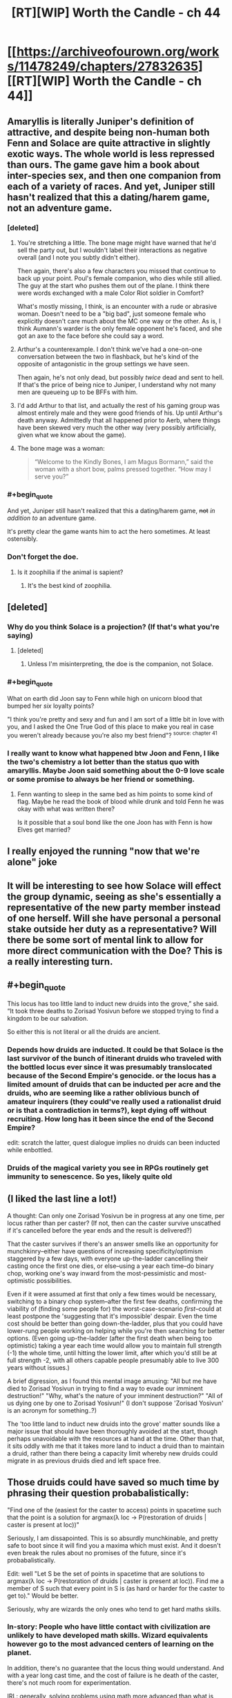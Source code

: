#+TITLE: [RT][WIP] Worth the Candle - ch 44

* [[https://archiveofourown.org/works/11478249/chapters/27832635][[RT][WIP] Worth the Candle - ch 44]]
:PROPERTIES:
:Author: nytelios
:Score: 82
:DateUnix: 1506978211.0
:END:

** Amaryllis is literally Juniper's definition of attractive, and despite being non-human both Fenn and Solace are quite attractive in slightly exotic ways. The whole world is less repressed than ours. The game gave him a book about inter-species sex, and then one companion from each of a variety of races. And yet, Juniper still hasn't realized that this a dating/harem game, not an adventure game.
:PROPERTIES:
:Author: FudgeOff
:Score: 52
:DateUnix: 1506986733.0
:END:

*** [deleted]
:PROPERTIES:
:Score: 7
:DateUnix: 1506996229.0
:END:

**** You're stretching a little. The bone mage might have warned that he'd sell the party out, but I wouldn't label their interactions as negative overall (and I note you subtly didn't either).

Then again, there's also a few characters you missed that continue to back up your point. Poul's female companion, who dies while still allied. The guy at the start who pushes them out of the plane. I think there were words exchanged with a male Color Riot soldier in Comfort?

What's mostly missing, I think, is an encounter with a rude or abrasive woman. Doesn't need to be a "big bad", just someone female who explicitly doesn't care much about the MC one way or the other. As is, I think Aumann's warder is the only female opponent he's faced, and she got an axe to the face before she could say a word.
:PROPERTIES:
:Author: N64_Chalmers
:Score: 6
:DateUnix: 1506998949.0
:END:


**** Arthur's a counterexample. I don't think we've had a one-on-one conversation between the two in flashback, but he's kind of the opposite of antagonistic in the group settings we have seen.

Then again, he's not only dead, but possibly /twice/ dead and sent to hell. If that's the price of being nice to Juniper, I understand why not many men are queueing up to be BFFs with him.
:PROPERTIES:
:Author: Trustworth
:Score: 6
:DateUnix: 1506998130.0
:END:


**** I'd add Arthur to that list, and actually the rest of his gaming group was almost entirely male and they were good friends of his. Up until Arthur's death anyway. Admittedly that all happened prior to Aerb, where things have been skewed very much the other way (very possibly artificially, given what we know about the game).
:PROPERTIES:
:Author: Agnoman
:Score: 2
:DateUnix: 1506998349.0
:END:


**** The bone mage was a woman:

#+begin_quote
  “Welcome to the Kindly Bones, I am Magus Bormann,” said the woman with a short bow, palms pressed together. “How may I serve you?”
#+end_quote
:PROPERTIES:
:Author: dalitt
:Score: 2
:DateUnix: 1506999826.0
:END:


*** #+begin_quote
  And yet, Juniper still hasn't realized that this a dating/harem game, +not+ /in addition to/ an adventure game.
#+end_quote

It's pretty clear the game wants him to act the hero sometimes. At least ostensibly.
:PROPERTIES:
:Score: 12
:DateUnix: 1506990855.0
:END:


*** Don't forget the doe.
:PROPERTIES:
:Author: renegadeduck
:Score: 6
:DateUnix: 1507017023.0
:END:

**** Is it zoophilia if the animal is sapient?
:PROPERTIES:
:Author: Roxaryz
:Score: 3
:DateUnix: 1507102022.0
:END:

***** It's the best kind of zoophilia.
:PROPERTIES:
:Author: renegadeduck
:Score: 2
:DateUnix: 1507143420.0
:END:


** [deleted]
:PROPERTIES:
:Score: 24
:DateUnix: 1506987635.0
:END:

*** Why do you think Solace is a projection? (If that's what you're saying)
:PROPERTIES:
:Score: 8
:DateUnix: 1506990008.0
:END:

**** [deleted]
:PROPERTIES:
:Score: 4
:DateUnix: 1506990616.0
:END:

***** Unless I'm misinterpreting, the doe is the companion, not Solace.
:PROPERTIES:
:Author: sicutumbo
:Score: 18
:DateUnix: 1506990985.0
:END:


*** #+begin_quote
  What on earth did Joon say to Fenn while high on unicorn blood that bumped her /six/ loyalty points?
#+end_quote

"I think you're pretty and sexy and fun and I am sort of a little bit in love with you, and I asked the One True God of this place to make you real in case you weren't already because you're also my best friend"? ^{source: chapter 41}
:PROPERTIES:
:Author: Noumero
:Score: 7
:DateUnix: 1507054491.0
:END:


*** I really want to know what happened btw Joon and Fenn, I like the two's chemistry a lot better than the status quo with amaryllis. Maybe Joon said something about the 0-9 love scale or some promise to always be her friend or something.
:PROPERTIES:
:Author: petrichorE6
:Score: 12
:DateUnix: 1506996480.0
:END:

**** Fenn wanting to sleep in the same bed as him points to some kind of flag. Maybe he read the book of blood while drunk and told Fenn he was okay with what was written there?

Is it possible that a soul bond like the one Joon has with Fenn is how Elves get married?
:PROPERTIES:
:Author: Kuratius
:Score: 7
:DateUnix: 1507049847.0
:END:


** I really enjoyed the running "now that we're alone" joke
:PROPERTIES:
:Author: GriffinJ
:Score: 18
:DateUnix: 1506996246.0
:END:


** It will be interesting to see how Solace will effect the group dynamic, seeing as she's essentially a representative of the new party member instead of one herself. Will she have personal a personal stake outside her duty as a representative? Will there be some sort of mental link to allow for more direct communication with the Doe? This is a really interesting turn.
:PROPERTIES:
:Author: GriffinJ
:Score: 18
:DateUnix: 1506996443.0
:END:


** #+begin_quote
  This locus has too little land to induct new druids into the grove,” she said. “It took three deaths to Zorisad Yosivun before we stopped trying to find a kingdom to be our salvation.
#+end_quote

So either this is not literal or all the druids are ancient.
:PROPERTIES:
:Author: SvalbardCaretaker
:Score: 9
:DateUnix: 1506980718.0
:END:

*** Depends how druids are inducted. It could be that Solace is the last survivor of the bunch of itinerant druids who traveled with the bottled locus ever since it was presumably translocated because of the Second Empire's genocide. or the locus has a limited amount of druids that can be inducted per acre and the druids, who are seeming like a rather oblivious bunch of amateur inquirers (they could've really used a rationalist druid or is that a contradiction in terms?), kept dying off without recruiting. How long has it been since the end of the Second Empire?

edit: scratch the latter, quest dialogue implies no druids can been inducted while enbottled.
:PROPERTIES:
:Author: nytelios
:Score: 11
:DateUnix: 1506983140.0
:END:


*** Druids of the magical variety you see in RPGs routinely get immunity to senescence. So yes, likely quite old
:PROPERTIES:
:Author: Izeinwinter
:Score: 7
:DateUnix: 1506989890.0
:END:


** (I liked the last line a lot!)

A thought: Can only one Zorisad Yosivun be in progress at any one time, per locus rather than per caster? (If not, then can the caster survive unscathed if it's cancelled before the year ends and the result is delivered?)

That the caster survives if there's an answer smells like an opportunity for munchkinry--either have questions of increasing specificity/optimism staggered by a few days, with everyone up-the-ladder cancelling their casting once the first one dies, or else--using a year each time--do binary chop, working one's way inward from the most-pessimistic and most-optimistic possibilities.

Even if it were assumed at first that only a few times would be necessary, switching to a binary chop system--after the first few deaths, confirming the viability of (finding some people for) the worst-case-scenario /first/--could at least postpone the 'suggesting that it's impossible' despair. Even the time cost should be better than going down-the-ladder, plus that you could have lower-rung people working on helping while you're then searching for better options. (Even going up-the-ladder (after the first death when being too optimistic) taking a year each time would allow you to maintain full strength (-1) the whole time, until hitting the lower limit, after which you'd still be at full strength -2, with all others capable people presumably able to live 300 years without issues.)

A brief digression, as I found this mental image amusing: "All but me have died to Zorisad Yosivun in trying to find a way to evade our imminent destruction!" "Why, what's the nature of your imminent destruction?" "All of us dying one by one to Zorisad Yosivun!" (I don't suppose 'Zorisad Yosivun' is an acronym for something..?)

The 'too little land to induct new druids into the grove' matter sounds like a major issue that should have been thoroughly avoided at the start, though perhaps unavoidable with the resources at hand at the time. Other than that, it sits oddly with me that it takes more land to induct a druid than to maintain a druid, rather than there being a capacity limit whereby new druids could migrate in as previous druids died and left space free.
:PROPERTIES:
:Author: MultipartiteMind
:Score: 8
:DateUnix: 1507031713.0
:END:


** Those druids could have saved so much time by phrasing their question probabalistically:

"Find one of the (easiest for the caster to access) points in spacetime such that the point is a solution for argmax(λ loc -> P(restoration of druids | caster is present at loc))"

Seriously, I am dissapointed. This is so absurdly munchkinable, and pretty safe to boot since it will find you a maxima which must exist. And it doesn't even break the rules about no promises of the future, since it's probabalistically.

Edit: well "Let S be the set of points in spacetime that are solutions to argmax(λ loc -> P(restoration of druids | caster is present at loc)). Find me a member of S such that every point in S is (as hard or harder for the caster to get to)." Would be better.

Seriously, why are wizards the only ones who tend to get hard maths skills.
:PROPERTIES:
:Author: Jello_Raptor
:Score: 7
:DateUnix: 1507049792.0
:END:

*** In-story: People who have little contact with civilization are unlikely to have developed math skills. Wizard equivalents however go to the most advanced centers of learning on the planet.

In addition, there's no guarantee that the locus thing would understand. And with a year long cast time, and the cost of failure is he death of the caster, there's not much room for experimentation.

IRL: generally, solving problems using math more advanced than what is taught in high school makes most people's eyes glaze over. We saw some trigonometry in this chapter, but I highly doubt Join will ever solve a problem using calculus.
:PROPERTIES:
:Author: sicutumbo
:Score: 8
:DateUnix: 1507051422.0
:END:

**** #+begin_quote
  I highly doubt Joon will ever solve a problem using calculus
#+end_quote

[[/u/cthulhuraejepsen][u/cthulhuraejepsen]], I think it was a challenge.
:PROPERTIES:
:Author: Noumero
:Score: 13
:DateUnix: 1507054958.0
:END:

***** Ugh, but I'm bad at calculus. I will try to figure something out though. (Feel free to give me ideas.)
:PROPERTIES:
:Author: cthulhuraejepsen
:Score: 10
:DateUnix: 1507074217.0
:END:

****** Would Joon even know calc? He's only 17, and still in high school.
:PROPERTIES:
:Author: Marthinwurer
:Score: 4
:DateUnix: 1507085161.0
:END:

******* He's put enough points into his mental stats to get a pseudo-intelligence injection, so it's quite possible that he now understands maths he never actually learned.
:PROPERTIES:
:Author: InfernoVulpix
:Score: 5
:DateUnix: 1507086444.0
:END:


******* Joon is modeled as closely on myself at 17 as I thought feasible/reasonable/prudent, and given that, he would be halfway through pre-calc. /However/, that doesn't mean that it would be impossible for him to learn it later on (though it does give me a good excuse not to do any calculus).
:PROPERTIES:
:Author: cthulhuraejepsen
:Score: 4
:DateUnix: 1507098155.0
:END:

******** If I may ask, how old are you now? (If you don't want to answer, don't worry about it, or you can be as vague or specific as you like. I'm just curious.)
:PROPERTIES:
:Score: 2
:DateUnix: 1507102433.0
:END:

********* I think he should refrain from answering. Maintain the mystery. :)
:PROPERTIES:
:Author: arunciblespoon
:Score: 2
:DateUnix: 1507124987.0
:END:


******* There are books out there that purport to be able to teach calculus to seven-year-olds. (Unfortunately, I did not discover this until I was well over seven. However, if you have access to a seven-year-old and Amazon, you might try the experiment...)
:PROPERTIES:
:Author: CCC_037
:Score: 1
:DateUnix: 1507140012.0
:END:


*** New chapter. Turns out that not only would druids be highly unlikely to learn calculus at all, but if they did they would likely lose their powers totally if they tried to apply any rigid systematic knowledge towards their own druid abilities.
:PROPERTIES:
:Author: sicutumbo
:Score: 3
:DateUnix: 1507141006.0
:END:


** Some really sneaky foreshadowing within this chapter.

For example, the second whole (parenthetical) paragraph is about glove limits and /extradimensional/ space. The party is going to sail right on over that key [[https://en.wikipedia.org/wiki/Key_signing_party][party]] size limit, I suspect.

A few nice curveballs though: the anthropomorphic cranteks make the final reveal even more of a surprise.

A purple-aura person who's not a companion. :D

#+begin_quote
  "Grak, start putting up as many wards as you can.”

  "I will put up the ones most likely to prevent an ambush,” he said with a frown.
#+end_quote

Two different styles here.
:PROPERTIES:
:Author: adgnatum
:Score: 5
:DateUnix: 1507015403.0
:END:


** Typos:

What /you/ the Deep Searching has indicated is that you are willing and might someday be capable finding a permanent so
:PROPERTIES:
:Author: SvalbardCaretaker
:Score: 3
:DateUnix: 1506979844.0
:END:

*** #+begin_quote
  “Assume that the winds here will carry your every word to her *lips*.”
#+end_quote

"Ears", I think.
:PROPERTIES:
:Author: Noumero
:Score: 5
:DateUnix: 1506980142.0
:END:

**** Fixed, thanks!
:PROPERTIES:
:Author: cthulhuraejepsen
:Score: 3
:DateUnix: 1506983363.0
:END:


*** Fixed, thank you.
:PROPERTIES:
:Author: cthulhuraejepsen
:Score: 5
:DateUnix: 1506983369.0
:END:

**** [deleted]
:PROPERTIES:
:Score: 1
:DateUnix: 1506997020.0
:END:

***** No, that was a different character, who only appeared in that scene, without any introduction, and then left just as suddenly. (Just kidding, fixed, thank you.)
:PROPERTIES:
:Author: cthulhuraejepsen
:Score: 3
:DateUnix: 1506997640.0
:END:


*** More typos:

I sought those who would (be) willing and someday capable of helping me

someday be capable (of) finding a permanent solution

it's the kind of think(g) you would use
:PROPERTIES:
:Author: nytelios
:Score: 3
:DateUnix: 1506981111.0
:END:

**** Fixed all those, thanks (and thanks for posting).
:PROPERTIES:
:Author: cthulhuraejepsen
:Score: 4
:DateUnix: 1506983351.0
:END:


*** There was no physical sensation of my body being distorted to fit through (and /shrink/ down)

Should be shrunk/shrunken.
:PROPERTIES:
:Author: SvalbardCaretaker
:Score: 2
:DateUnix: 1506980774.0
:END:

**** Fixed that one, though there's something in my writer brain that doesn't quite recognize it as a typo for some reason. Maybe it's ambiguity between a reading of "distorted to shrink down" and "distorted and shrunk down to fit"? I'm not entirely sure.
:PROPERTIES:
:Author: cthulhuraejepsen
:Score: 2
:DateUnix: 1506983571.0
:END:

***** FWIW I have the same feeling. I think you're right, the source is probably that it could be read as either

#+begin_quote
  There was no physical sensation of my body being distorted to fit through (and /to/ shrink down?) as I entered the bottle,
#+end_quote

or

#+begin_quote
  There was no physical sensation of my body being distorted to fit through (and /being/ shrunk down?) as I entered the bottle,
#+end_quote

It's a case where whether the "shrink down" part is subsequent to the "being" or the "to" makes a grammatical difference. (NB: I don't know much about grammar, so take this with a grain of salt. It's just my intuitive feeling.)

There's a slight difference in semantic content between the two possibilities as well, though nothing that makes an appreciable difference to understanding what's going on.
:PROPERTIES:
:Score: 3
:DateUnix: 1506984841.0
:END:


*** Another one, [[/u/cthulhuraejepsen][u/cthulhuraejepsen]]

water /under/ the bridge

Though that might be intentional? I've seen it used when the speaker mixed up /water over the dam/ and /water under the bridge/. Considering this is Fenn, she might've done that intentionally.
:PROPERTIES:
:Author: Laborbuch
:Score: 2
:DateUnix: 1507022422.0
:END:

**** I read that one as Fenn doing it on purpose.
:PROPERTIES:
:Author: CannotThinkOfAThing
:Score: 7
:DateUnix: 1507048073.0
:END:


**** I will consider it intentional and in fitting with character, though I honestly can't remember whether it was actually intentional. (The only one that really stuck with me so far was Fenn saying, "if I'm wrong I'll buy a hat", which I still find hilarious.)
:PROPERTIES:
:Author: cthulhuraejepsen
:Score: 4
:DateUnix: 1507074053.0
:END:


** D'oh! It was right there in the title!
:PROPERTIES:
:Author: ketura
:Score: 3
:DateUnix: 1507061754.0
:END:


** Thanks for the chapter reminder. I seem to be missing every fourth installment.

Great writing, I really enjoy it
:PROPERTIES:
:Author: Morghus
:Score: 2
:DateUnix: 1507013259.0
:END:


** So... the druid, I take it, honestly and truly has no loyalty except to her locus. Fortunately, the locus itself is a sentient being and thus can form loyalties of its own...
:PROPERTIES:
:Author: CCC_037
:Score: 1
:DateUnix: 1507140157.0
:END:
